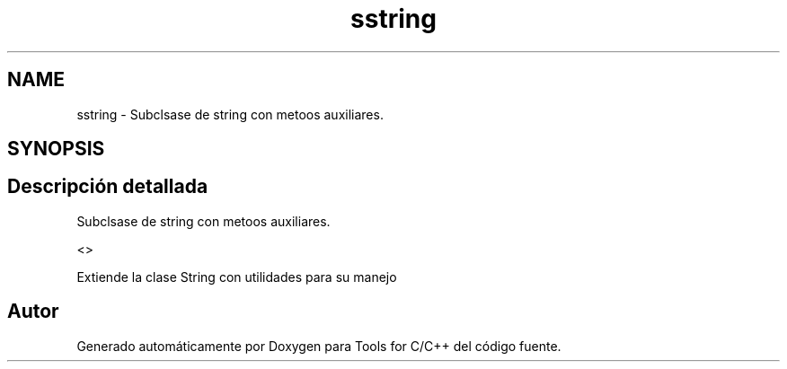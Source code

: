 .TH "sstring" 3 "Sábado, 20 de Noviembre de 2021" "Version 0.2.3" "Tools  for C/C++" \" -*- nroff -*-
.ad l
.nh
.SH NAME
sstring \- Subclsase de string con metoos auxiliares\&.  

.SH SYNOPSIS
.br
.PP
.SH "Descripción detallada"
.PP 
Subclsase de string con metoos auxiliares\&. 

<>
.PP
Extiende la clase String con utilidades para su manejo 

.SH "Autor"
.PP 
Generado automáticamente por Doxygen para Tools for C/C++ del código fuente\&.
